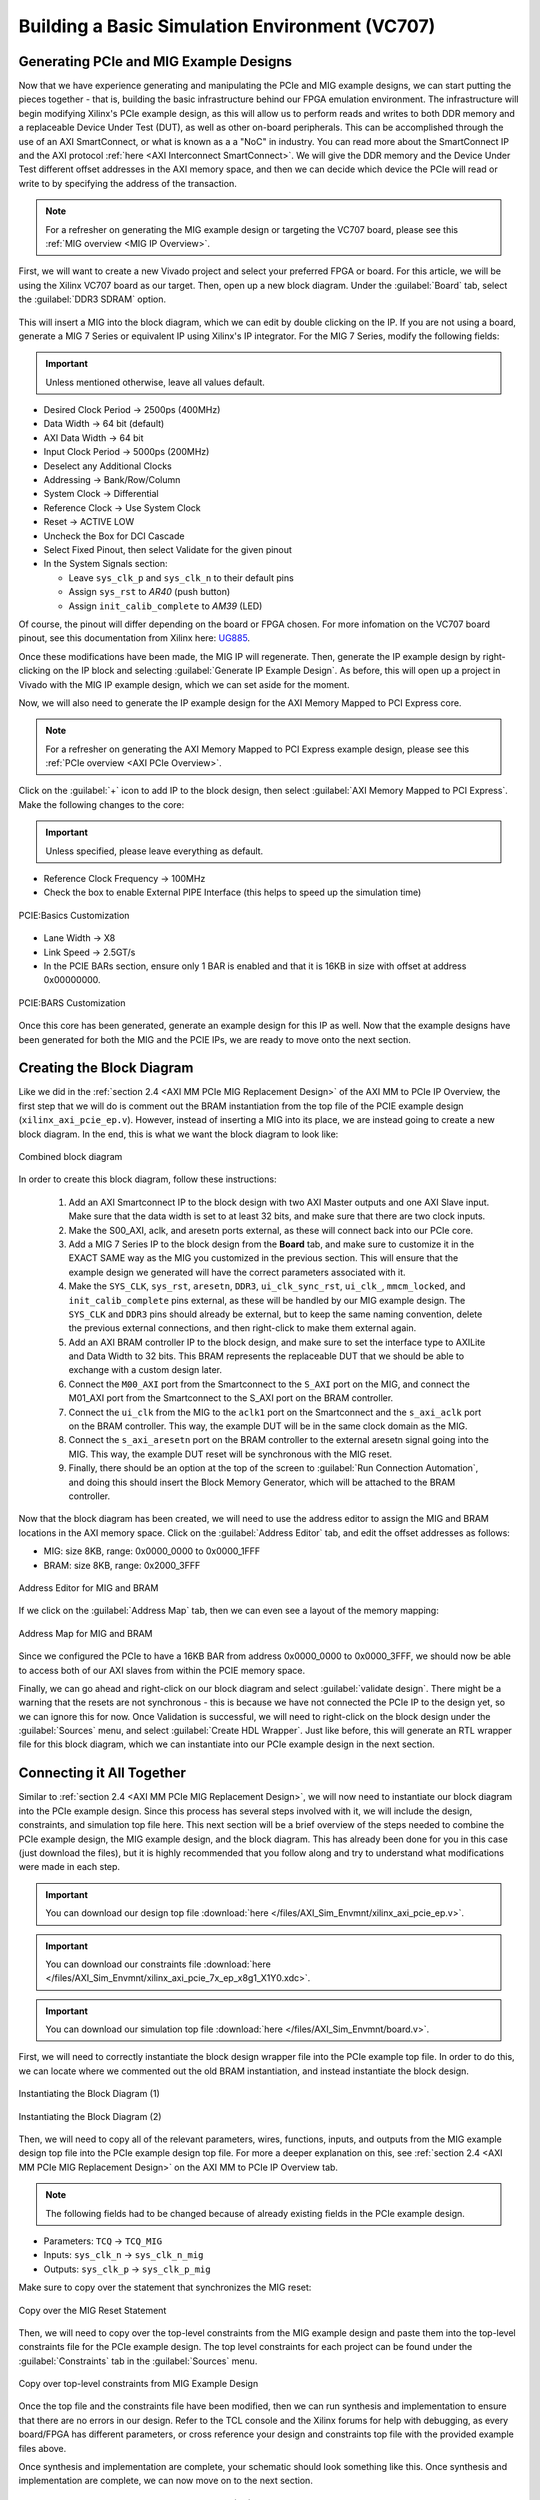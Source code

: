 .. _Basic Environment Overview:

===============================================
Building a Basic Simulation Environment (VC707)
===============================================

.. _BASIC PCIe and MIG Example Designs:

Generating PCIe and MIG Example Designs
---------------------------------------

Now that we have experience generating and manipulating the PCIe and MIG example designs, we can start putting 
the pieces together - that is, building the basic infrastructure behind our FPGA emulation environment.
The infrastructure will begin modifying Xilinx's PCIe example design, as this will allow us to perform 
reads and writes to both DDR memory and a replaceable Device Under Test (DUT), as well as other on-board
peripherals. This can be accomplished through the use of an AXI SmartConnect, or what is known as a
a "NoC" in industry. You can read more about the SmartConnect IP and the AXI protocol :ref:`here <AXI Interconnect SmartConnect>`. 
We will give the DDR memory and the Device Under Test different offset addresses in the AXI memory space, and then 
we can decide which device the PCIe will read or write to by specifying the address of the transaction.

.. Note:: For a refresher on generating the MIG example design or targeting the VC707 board, please see this :ref:`MIG overview <MIG IP Overview>`.

First, we will want to create a new Vivado project and select your preferred FPGA or board. For this article, we 
will be using the Xilinx VC707 board as our target. Then, open up a new block diagram. Under the :guilabel:`Board` tab, 
select the :guilabel:`DDR3 SDRAM` option.

.. figure:: /images/infrastructure/board_tab.PNG 
   :alt: DDR3 SDRAM
   :align: center

This will insert a MIG into the block diagram, which we can edit by double clicking on the IP. If you are not using a board,
generate a MIG 7 Series or equivalent IP using Xilinx's IP integrator. For the MIG 7 Series, modify the following fields:  

.. Important:: Unless mentioned otherwise, leave all values default.

-  Desired Clock Period → 2500ps (400MHz)
-  Data Width → 64 bit (default)
-  AXI Data Width → 64 bit
-  Input Clock Period → 5000ps (200MHz)
-  Deselect any Additional Clocks
-  Addressing → Bank/Row/Column
-  System Clock → Differential
-  Reference Clock → Use System Clock
-  Reset → ACTIVE LOW
-  Uncheck the Box for DCI Cascade
-  Select Fixed Pinout, then select Validate for the given pinout
-  In the System Signals section:

   -  Leave ``sys_clk_p`` and ``sys_clk_n`` to their default pins
   -  Assign ``sys_rst`` to *AR40* (push button)
   -  Assign ``init_calib_complete`` to *AM39* (LED)

Of course, the pinout will differ depending on the board or FPGA chosen. For more infomation on the VC707 
board pinout, see this documentation from Xilinx here: `UG885`_. 

Once these modifications have been made, the MIG IP will regenerate. Then, generate the IP example design by 
right-clicking on the IP block and selecting :guilabel:`Generate IP Example Design`. As before, this will open up a project 
in Vivado with the MIG IP example design, which we can set aside for the moment.

Now, we will also need to generate the IP example design for the AXI Memory Mapped to PCI Express core. 

.. Note:: For a refresher on generating the AXI Memory Mapped to PCI Express example design, please see this :ref:`PCIe overview <AXI PCIe Overview>`.

Click on the :guilabel:`+` icon to add IP to the block design, then select :guilabel:`AXI Memory Mapped to PCI Express`. 
Make the following changes to the core: 

.. Important:: Unless specified, please leave everything as default.

-  Reference Clock Frequency → 100MHz
-  Check the box to enable External PIPE Interface (this helps to speed up the simulation time)

.. figure:: /images/infrastructure/pcie_customization_with_pipe.PNG 
   :alt: PCIe Customization Pipe
   :align: center

   PCIE:Basics Customization

-  Lane Width → X8
-  Link Speed → 2.5GT/s
-  In the PCIE BARs section, ensure only 1 BAR is enabled and that it is 16KB in size with offset at address 0x00000000.

.. figure:: /images/infrastructure/pcie_customization_bars.PNG 
   :alt: PCIe Customization Bars
   :align: center

   PCIE:BARS Customization

Once this core has been generated, generate an example design for this IP as well. Now that the example 
designs have been generated for both the MIG and the PCIE IPs, we are ready to move onto the next section.

.. _BASIC PCIe MIG Block Diagram:

Creating the Block Diagram
--------------------------

Like we did in the :ref:`section 2.4 <AXI MM PCIe MIG Replacement Design>` of the AXI MM to PCIe IP Overview, 
the first step that we will do is comment out the BRAM instantiation from the top file of the PCIE example design 
(``xilinx_axi_pcie_ep.v``). However, instead of inserting a MIG into its place, we are instead going to create 
a new block diagram. In the end, this is what we want the block diagram to look like:

.. figure:: /images/infrastructure/vc707_mig_bram_block_diagram.PNG 
   :alt: MIG BRAM Block Diagram
   :align: center

   Combined block diagram

In order to create this block diagram, follow these instructions:

   1. Add an AXI Smartconnect IP to the block design with two AXI Master outputs and one AXI Slave input.  
      Make sure that the data width is set to at least 32 bits, and make sure that there are two clock inputs.

   2. Make the S00_AXI, aclk, and aresetn ports external, as these will connect back into our PCIe core.
      
   3. Add a MIG 7 Series IP to the block design from the **Board** tab, and make sure to customize it in the 
      EXACT SAME way as the MIG you customized in the previous section.  This will ensure that the example 
      design we generated will have the correct parameters associated with it.
   
   4. Make the ``SYS_CLK``, ``sys_rst``, ``aresetn``, ``DDR3``, ``ui_clk_sync_rst``, ``ui_clk_``, ``mmcm_locked``,
      and ``init_calib_complete`` pins external, as these will be handled by our MIG example design. The ``SYS_CLK`` 
      and ``DDR3`` pins should already be external, but to keep the same naming convention, delete the previous 
      external connections, and then right-click to make them external again.

   5. Add an AXI BRAM controller IP to the block design, and make sure to set the interface type to AXILite 
      and Data Width to 32 bits.  This BRAM represents the replaceable DUT that we should be able to exchange 
      with a custom design later.

   6. Connect the ``M00_AXI`` port from the Smartconnect to the ``S_AXI`` port on the MIG, and connect the 
      M01_AXI port from the Smartconnect to the S_AXI port on the BRAM controller.

   7. Connect the ``ui_clk`` from the MIG to the ``aclk1`` port on the Smartconnect and the ``s_axi_aclk`` 
      port on the BRAM controller.  This way, the example DUT will be in the same clock domain as the MIG.

   8. Connect the ``s_axi_aresetn`` port on the BRAM controller to the external aresetn signal going into the MIG.  
      This way, the example DUT reset will be synchronous with the MIG reset.

   9. Finally, there should be an option at the top of the screen to :guilabel:`Run Connection Automation`, 
      and doing this should insert the Block Memory Generator, which will be attached to the BRAM controller.


Now that the block diagram has been created, we will need to use the address editor to assign the MIG and BRAM 
locations in the AXI memory space.  Click on the :guilabel:`Address Editor` tab, and edit the offset addresses 
as follows:

-  MIG: size 8KB, range: 0x0000_0000 to 0x0000_1FFF
-  BRAM: size 8KB, range: 0x2000_3FFF

.. figure:: /images/infrastructure/mig_bram_address_editor.PNG 
   :alt: BRAM Address Editor
   :align: center

   Address Editor for MIG and BRAM

If we click on the :guilabel:`Address Map` tab, then we can even see a layout of the memory mapping:

.. figure:: /images/infrastructure/mig_bram_address_map.PNG 
   :alt: Address Map
   :align: center

   Address Map for MIG and BRAM

Since we configured the PCIe to have a 16KB BAR from address 0x0000_0000 to 0x0000_3FFF, we should now be able to access 
both of our AXI slaves from within the PCIE memory space. 

Finally, we can go ahead and right-click on our block diagram and select :guilabel:`validate design`. There might be a warning that
the resets are not synchronous - this is because we have not connected the PCIe IP to the design yet, so we can ignore this for now.
Once Validation is successful, we will need to right-click on the block design under the :guilabel:`Sources` menu, 
and select :guilabel:`Create HDL Wrapper`.  Just like before, this will generate an RTL wrapper file for this 
block diagram, which we can instantiate into our PCIe example design in the next section.

.. _BASIC Connecting MIG PCIe BRAM:

Connecting it All Together
--------------------------   

Similar to :ref:`section 2.4 <AXI MM PCIe MIG Replacement Design>`, we will now need to instantiate our block diagram into 
the PCIe example design.  Since this process has several steps involved with it, we will include the design, 
constraints, and simulation top file here. This next section will be a brief overview of the steps 
needed to combine the PCIe example design, the MIG example design, and the block diagram.  This has already been done for you 
in this case (just download the files), but it is highly recommended that you follow along and try to understand what modifications 
were made in each step.

.. Important:: You can download our design top file :download:`here </files/AXI_Sim_Envmnt/xilinx_axi_pcie_ep.v>`.

.. Important:: You can download our constraints file :download:`here </files/AXI_Sim_Envmnt/xilinx_axi_pcie_7x_ep_x8g1_X1Y0.xdc>`.

.. Important:: You can download our simulation top file :download:`here </files/AXI_Sim_Envmnt/board.v>`.

First, we will need to correctly instantiate the block design wrapper file into the PCIe example top file. In order 
to do this, we can locate where we commented out the old BRAM instantiation, and instead instantiate the block design.

.. figure:: /images/infrastructure/DUT_instantiation_part_1.PNG 
   :alt: DUT instantiation part 1
   :align: center

   Instantiating the Block Diagram (1)

.. figure:: /images/infrastructure/DUT_instantiation_part_2.PNG 
   :alt: dut instance pt2
   :align: center

   Instantiating the Block Diagram (2)

Then, we will need to copy all of the relevant parameters, wires, functions, inputs, and outputs from the MIG example 
design top file into the PCIe example design top file.  For more a deeper explanation on this, see :ref:`section 2.4 <AXI MM PCIe MIG Replacement Design>` 
on the AXI MM to PCIe IP Overview tab.

.. Note:: The following fields had to be changed because of already existing fields in the PCIe example design.

-  Parameters: ``TCQ`` → ``TCQ_MIG``
-  Inputs: ``sys_clk_n`` → ``sys_clk_n_mig``
-  Outputs: ``sys_clk_p`` → ``sys_clk_p_mig``

Make sure to copy over the statement that synchronizes the MIG reset:

.. figure:: /images/infrastructure/mig_reset.PNG 
   :alt: mig reset
   :align: center
   
   Copy over the MIG Reset Statement

Then, we will need to copy over the top-level constraints from the MIG example design and paste them into the top-level 
constraints file for the PCIe example design.  The top level constraints for each project can be found under the 
:guilabel:`Constraints` tab in the :guilabel:`Sources` menu.

.. figure:: /images/infrastructure/constraints_from_mig_example.PNG 
   :alt: mig constraints
   :align: center

   Copy over top-level constraints from MIG Example Design

Once the top file and the constraints file have been modified, then we can run synthesis and implementation 
to ensure that there are no errors in our design. Refer to the TCL console and the Xilinx forums for help with debugging, 
as every board/FPGA has different parameters, or cross reference your design and constraints top file with the provided 
example files above.
   
Once synthesis and implementation are complete, your schematic should look something like this. Once synthesis and 
implementation are complete, we can now move on to the next section.

.. figure:: /images/infrastructure/vc707_pcie_mig_bram_schematic.PNG 
   :alt: MIG BRAM schematic
   :align: center

   Example schematic of infrastructure Block Diagram (BD)

.. _BASIC Modifying Simulation:

Modifying and Running the Simulation
------------------------------------

Just like the example in :ref:`section 2.5 <Simulating AXI MM PCIe MIG>` of the AXI MM to PCIE IP Overview, the first step 
to running our simulation is to import the correct simulation files from the MIG example project (``ddr3_model.sv``, 
``ddr3_model_parameters.vh``, and ``wiredly.v``).  For more information on how to import these files, please reference that section.  
As an additional reference, these files have also been attached below. 

.. Important:: ddr3_model.sv file available :download:`here </files/AXI_Sim_Envmnt/ddr3_model.sv>`.

.. Important:: ddr3_model_parameters.vh file available :download:`here </files/AXI_Sim_Envmnt/ddr3_model_parameters.vh>`.

.. Important:: wiredly.v file available :download:`here </files/AXI_Sim_Envmnt/wiredly.v>`.

Now, we will need to edit our simulation top file to accommodate the MIG and DDR3 memory model, as well as include our 
block diagram from earlier.  In this case, you can simply download the above files and import them into your design, but 
it is again recommended that you read through and try to understand the modifications made below. 

Some notes about the modifications made to the PCIe example design top file:

-  Parameters changed:

   -  ``TCQ`` → ``TCQ_MIG`` (duplicate name)
   -  ``ADDR_WIDTH`` → ``ADDR_WIDTH_MIG`` (duplicate name)
   -  ``RESET_PERIOD`` = 100 (convert to nanoseconds)

-  Wires/Regs changed:

   -  ``sys_rst_n`` → ``sys_rst_n_mig`` (duplicate name)

-  Variables changed:

   -  In the memory model instantiation, the variable *i* had to be changed to *s* due to a duplicate name

 .. figure:: /images/infrastructure/change_i_to_s.PNG 
   :alt: Changing i to s
   :align: center

   Changing variable 'i' to 's' due to duplicate name

-  MIG input system and reference clocks:
   -  Due to timescale issue (MIG simulation top file is in picoseconds, PCIe simulation top file is in nanoseconds), 
      We were forced to change the system and reference clocks to run at 250MHz instead of 200MHz (4ns period instead of 5ns period).  
      This in turn causes the MIG ui_clk to run at 125MHz instead of 100MHz. However, everything in the simulation should 
      still run fine.

 .. figure:: /images/infrastructure/vc707_mig_bram_timing_issue.PNG 
   :alt: mig input system and ref clk
   :align: center 

   Change system and reference clock to 250MHz
  
-  Instantiations included:

   -  Top file from design sources
   -  DDR3 memory model
   -  Wire delay modules

-  In order to determine when init_calib_complete goes HIGH for the MIG, a simple check that displays “MIG Calibration Done” when 
   this event occurs was added.

.. figure:: /images/infrastructure/check_for_mig_calibration.PNG 
   :alt: MIG Calibration Done
   :align: center 

   Finished MIG calibration

Now, if we were to click :guilabel:`Run Behavioral Simulation`, the standard PCIe example simulation would run, which would simply 
perform a read and a write to address ``0x0000_0010``. For debugging purposes, it may be smart to try and run this simulation to make 
sure that everything is set up properly.  However, we want to be able to read and write our own data to our own specific addresses.  
In order to do this, we will need to edit the simulation header file called ``sample_tests1.vh``.  This file can be located in the 
:guilabel:`Verilog Header` folder within :guilabel:`Simulation Sources`.  As a reference, we have also attached our own ``sample_tests1.vh`` 
file below for you to download.

.. Important:: You can download our custom simulation header file :download:`here </files/AXI_Sim_Envmnt/sample_tests1.vh>`.
         
Under the comment that says “MEM 32 SPACE” in the BAR Testing section, a 60us delay is included to allow for the MIG to 
finish calibrating before attempting to read and write from it. The predefined tasks ``TSK_TX_BAR_WRITE`` and ``TSK_TX_BAR_READ``
perform the custom reads and writes. The definitions of these tasks can be found in the ``pci_exp_usrapp_tx.v`` file contained within 
the Root Port simulation model.
         
To test the MIG, the sample data *0xABCD_BEEF* was written to address ``0x0000_0010``, which corresponds to address ``0x0000_00010``
on the MIG.  If the read data equals the written data, then the message *MIG Test Passed* will appear in the TCL console.

.. figure:: /images/infrastructure/custom_mig_test.PNG 
   :alt: MIG Test Passed
   :align: center 

   MIG Test Passed

In order to test the BRAM controller (aka the DUT), I sent the data ``0x1234_4321`` to address 0x0000_2000, which should correspond 
to address ``0x0000_0000`` on the BRAM controller.  If the read data equals the written data, then the message “BRAM Test Passed” will 
appear in the TCL Console.

.. figure:: /images/infrastructure/bram_custom_test.PNG 
   :alt: BRAM custom test
   :align: center 

   BRAM Custom Test

Now that we have built our simulation environment, we can go ahead and Run Behavioral Simulation.  

.. Note::  If the simulation fails to launch, the TCL console will direct you to the location of a log file that will provide more specific error-related information for debugging.

The simulation should automatically pause itself after 1 nanosecond, and this is a good time to add the desired waveform signals 
into the simulation window.  This can be done by navigating to the :guilabel:`Scope` window, right clicking on the signals you 
would like to see, and then clicking :guilabel:`Add to Wave Window`.  I would personally recommend adding the signals from the 
:guilabel:`XILINX_AXIPCIE_EP` file, the :guilabel:`axi_bram_ctrl_0` file, and the :guilabel:`mig_7series_0` file as shown in the image below.

.. figure:: /images/infrastructure/vc707_mig_bram_scope.PNG 
   :alt: BRAM Scope
   :align: center 

   BRAM Scope

Once we’ve added the correct signals, we can click on the green play button at the top left corner of the screen to resume the simulation.

.. Note::  If the simulation stops early (before 100us) due to a timeout error from one of the PCIE root port files, we can go ahead and just click the green play button to force the simulation to resume anyways.  If this becomes bothersome, we can comment out the timeout error from occurring like this:

.. figure:: /images/infrastructure/Inkedcomment_out_simulation_timeout_LI.jpg
   :alt: Comment out timeout error
   :align: center 

   Comment out timeout error

Finally, the simulation should conclude around 110 us, and if you see the following messages in the TCL console, then the simulation was a success!

.. figure:: /images/infrastructure/mig_test_passed.PNG 
   :alt: MIG test Passed
   :align: center 

   MIG Test Passed

.. figure:: /images/infrastructure/bram_test_passed.PNG 
   :alt: BRAM Test Passed
   :align: center 

   BRAM Test Passed

Additionally, we can view the AXI transactions in the simulation window.  One important thing to notice is that the PCIE sent a write transaction 
to address ``0x0000_2000`` for the BRAM test, but because of the address offset that we specified for the BRAM controller back in the block diagram 
stage, the BRAM received this write request at address ``0x0000_0000``.  This is how we will be able to use the PCIE to read and write to multiple 
slave devices simultaneously.

.. figure:: /images/infrastructure/vc707_bram_mig_waveform.PNG 
   :alt: BRAM MIG Waveform
   :align: center 

   BRAM MIG Waveform

.. _BASIC Timing Power IO:

Checking Timing, Viewing Power Reports, Monitoring I/O Placement:
-----------------------------------------------------------------
After running through synthesis and implementation, Vivado provides us with several tools that we can use to monitor important factors of our 
design such as timing, power, and I/O placement.

The first category that we can take a look at is the Timing section.  In this Design Timing Summary, we can see several aspects of our timing 
report, such as the total number of endpoints, worst negative slack, and most importantly, whether our device meets timing or not.  
In this example, we can see that our device successfully meets all of the timing requirements as shown in the figure below.

.. figure:: /images/infrastructure/timing_constraints_met.PNG 
   :alt: Timing Summary Met
   :align: center 

   Timing Summary Met

If we click on the :guilabel:`Check Timing` tab on the left side of the screen, it will show us a more detailed layout of the timing summary

.. figure:: /images/infrastructure/check_timing_summary.PNG 
   :alt: Check Timing Summary
   :align: center 

   Check Timing Summary

In this case, we can see that there are 4 total errors with our timing:  2 ``no_input_delays`` and 2 ``no_output_delays``.  If we click on 
those respective sections on the left side of the screen, we can see which exact ports are afflicted by these errors.  However, since all 
of the timing constraints are still met within the design, it is alright to ignore these errors.

This is also the place where we would see if any clocks were not properly constrained.  If this were the case, we would usually see a large 
amount of errors under the no_clock category.

If any of these errors were preventing our design from meeting timing, we can use the :guilabel:`Vivado Timing Constraints Wizard` to help us 
write clock constraints to fix these errors.  In order to access the wizard, open up the implemented design, click on the :guilabel:`Tools` menu 
at the very top of the screen, and then click on ``Timing`` → ``Constraints Wizard``.  

.. Note:: If you do decide to use the timing constraints wizard, it will automatically write the constraints for you based on the clocks you need to define, and it will **OVERWRITE** any constraints that you already have in your target constraints file.  Personally, I would recommend copying and pasting the text from your target constraints file somewhere safe before running the wizard.

To check the :guilabel:`Vivado Power Report` for our design, click on the ``Power`` tab within the implemented design.

From here, we can see additional information relevant to the on-chip power required for implementation, as well as the power distribution for each 
FPGA primitive used in order to build the design (clocks, PLLs, I/O, BRAM, etc.)

.. figure:: /images/infrastructure/power_summary.PNG 
   :alt: Power Summary
   :align: center 

   Check Power Summary

In this case, we can see that the total on-chip power required is 4.512 Watts, which is broken down into the individual FPGA components in the 
diagram to the right.

One other very handy tool that Vivado provides for us is the ability to view and modify the I/O planning of the design.  In order to access the 
I/O planning page, open up the implemented design, select the :guilabel:`Layout` menu at the very top of the screen, and then select :guilabel:`I/O Planning`.

This should open up a new tab on the Implemented design called ``I/O Ports``, and navigating through this tab allows you to view all of the pin 
locations defined within your constraints, as well as their respective location within the FPGA

.. figure:: /images/infrastructure/io_pin_planning.PNG 
   :alt: IO Pin Planning
   :align: center 

   IO Pin Planning

Similar to the :guilabel:`Timing Constraints Wizard`, we can manually assign the input/output ports of our designs to any respective package 
pin port, and the Vivado tool will write the constraints for us.  However, it will also overwrite any previously written constraints, so always 
make sure to copy and paste your top level constraints somewhere safe before saving any edits.

Other things that we can do within this window include setting the I/O Std type and enabling/disabling pullup resistors.


.. all links 

.. _UG885: https://www.xilinx.com/support/documentation/boards_and_kits/vc707/ug885_VC707_Eval_Bd.pdf